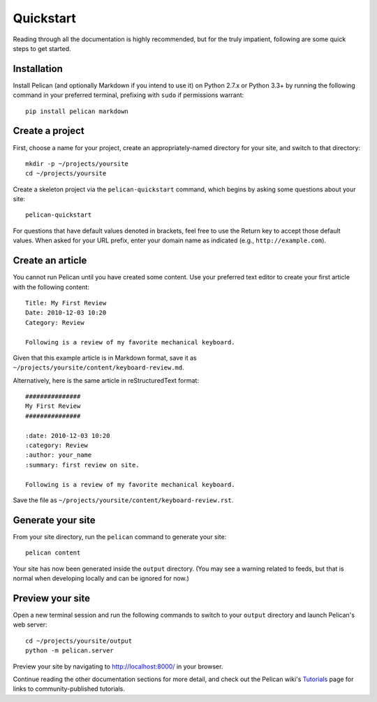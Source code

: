 Quickstart
##########

Reading through all the documentation is highly recommended, but for the truly
impatient, following are some quick steps to get started.

Installation
------------

Install Pelican (and optionally Markdown if you intend to use it) on Python
2.7.x or Python 3.3+ by running the following command in your preferred
terminal, prefixing with ``sudo`` if permissions warrant::

    pip install pelican markdown

Create a project
----------------

First, choose a name for your project, create an appropriately-named directory
for your site, and switch to that directory::

    mkdir -p ~/projects/yoursite
    cd ~/projects/yoursite

Create a skeleton project via the ``pelican-quickstart`` command, which begins
by asking some questions about your site::

    pelican-quickstart

For questions that have default values denoted in brackets, feel free to use
the Return key to accept those default values. When asked for your URL prefix,
enter your domain name as indicated (e.g., ``http://example.com``).

Create an article
-----------------

You cannot run Pelican until you have created some content. Use your preferred
text editor to create your first article with the following content::

    Title: My First Review
    Date: 2010-12-03 10:20
    Category: Review

    Following is a review of my favorite mechanical keyboard.

Given that this example article is in Markdown format, save it as
``~/projects/yoursite/content/keyboard-review.md``.

Alternatively, here is the same article in reStructuredText format::

    ###############
    My First Review
    ###############

    :date: 2010-12-03 10:20
    :category: Review
    :author: your_name
    :summary: first review on site.

    Following is a review of my favorite mechanical keyboard.

Save the file as ``~/projects/yoursite/content/keyboard-review.rst``.

Generate your site
------------------

From your site directory, run the ``pelican`` command to generate your site::

    pelican content

Your site has now been generated inside the ``output`` directory. (You may see a
warning related to feeds, but that is normal when developing locally and can be
ignored for now.)

Preview your site
-----------------

Open a new terminal session and run the following commands to switch to your
``output`` directory and launch Pelican's web server::

    cd ~/projects/yoursite/output
    python -m pelican.server

Preview your site by navigating to http://localhost:8000/ in your browser.

Continue reading the other documentation sections for more detail, and check out
the Pelican wiki's Tutorials_ page for links to community-published tutorials.

.. _Tutorials: https://github.com/getpelican/pelican/wiki/Tutorials

